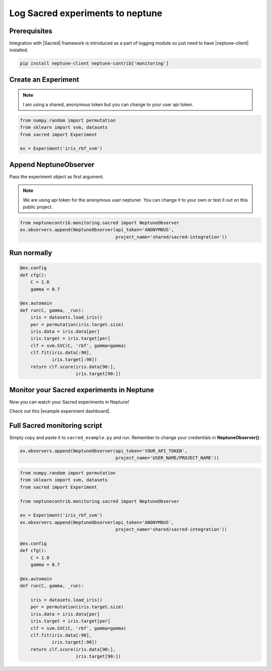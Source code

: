 Log Sacred experiments to neptune
=================================
.. image:: ../_static/images/others/sacred_neptuneai.png
   :target: ../_static/images/others/sacred_neptuneai.png
   :alt: Sacred neptune.ai integration

Prerequisites
-------------
Integration with |Sacred| framework is introduced as a part of logging module so just need to have |neptune-client| installed.

.. code-block:: bash

    pip install neptune-client neptune-contrib['monitoring']


Create an **Experiment**
------------------------

.. note:: I am using a shared, anonymous token but you can change to your user api token.

.. code-block:: python3

    from numpy.random import permutation
    from sklearn import svm, datasets
    from sacred import Experiment

    ex = Experiment('iris_rbf_svm')

Append **NeptuneObserver**
--------------------------
Pass the experiment object as first argument.

.. note:: We are using api token for the anonymous user neptuner. You can change it to your own or test it out on this public project.

.. code-block:: python3

    from neptunecontrib.monitoring.sacred import NeptuneObserver
    ex.observers.append(NeptuneObserver(api_token='ANONYMOUS',
                                        project_name='shared/sacred-integration'))

Run normally
------------
.. code-block:: python3

    @ex.config
    def cfg():
        C = 1.0
        gamma = 0.7

    @ex.automain
    def run(C, gamma, _run):
        iris = datasets.load_iris()
        per = permutation(iris.target.size)
        iris.data = iris.data[per]
        iris.target = iris.target[per]
        clf = svm.SVC(C, 'rbf', gamma=gamma)
        clf.fit(iris.data[:90],
                iris.target[:90])
        return clf.score(iris.data[90:],
                         iris.target[90:])

Monitor your Sacred experiments in Neptune
------------------------------------------
Now you can watch your Sacred experiments in Neptune!

Check out this |example experiment dashboard|.

.. image:: ../_static/images/sacred/sacred_monitoring.png
   :target: ../_static/images/sacred/sacred_monitoring.png
   :alt: Sacred monitoring in neptune

Full Sacred monitoring script
-----------------------------
Simply copy and paste it to ``sacred_example.py`` and run.
Remember to change your credentials in **NeptuneObserver()**:

.. code-block:: python3

    ex.observers.append(NeptuneObserver(api_token='YOUR_API_TOKEN',
                                        project_name='USER_NAME/PROJECT_NAME'))

.. code-block:: python3

    from numpy.random import permutation
    from sklearn import svm, datasets
    from sacred import Experiment

    from neptunecontrib.monitoring.sacred import NeptuneObserver

    ex = Experiment('iris_rbf_svm')
    ex.observers.append(NeptuneObserver(api_token='ANONYMOUS',
                                        project_name='shared/sacred-integration'))

    @ex.config
    def cfg():
        C = 1.0
        gamma = 0.7

    @ex.automain
    def run(C, gamma, _run):

        iris = datasets.load_iris()
        per = permutation(iris.target.size)
        iris.data = iris.data[per]
        iris.target = iris.target[per]
        clf = svm.SVC(C, 'rbf', gamma=gamma)
        clf.fit(iris.data[:90],
                iris.target[:90])
        return clf.score(iris.data[90:],
                         iris.target[90:])


.. External links

.. |Sacred| raw:: html

    <a href="https://github.com/IDSIA/sacred" target="_blank">Sacred</a>

.. |example experiment dashboard| raw:: html

    <a href="https://ui.neptune.ai/o/shared/org/sacred-integration/experiments?viewId=336e565f-87fc-4050-8301-b67b91aa2b5e" target="_blank">example experiment dashboard</a>

.. |neptune-client| raw:: html

    <a href="https://github.com/neptune-ai/neptune-client" target="_blank">neptune-client</a>